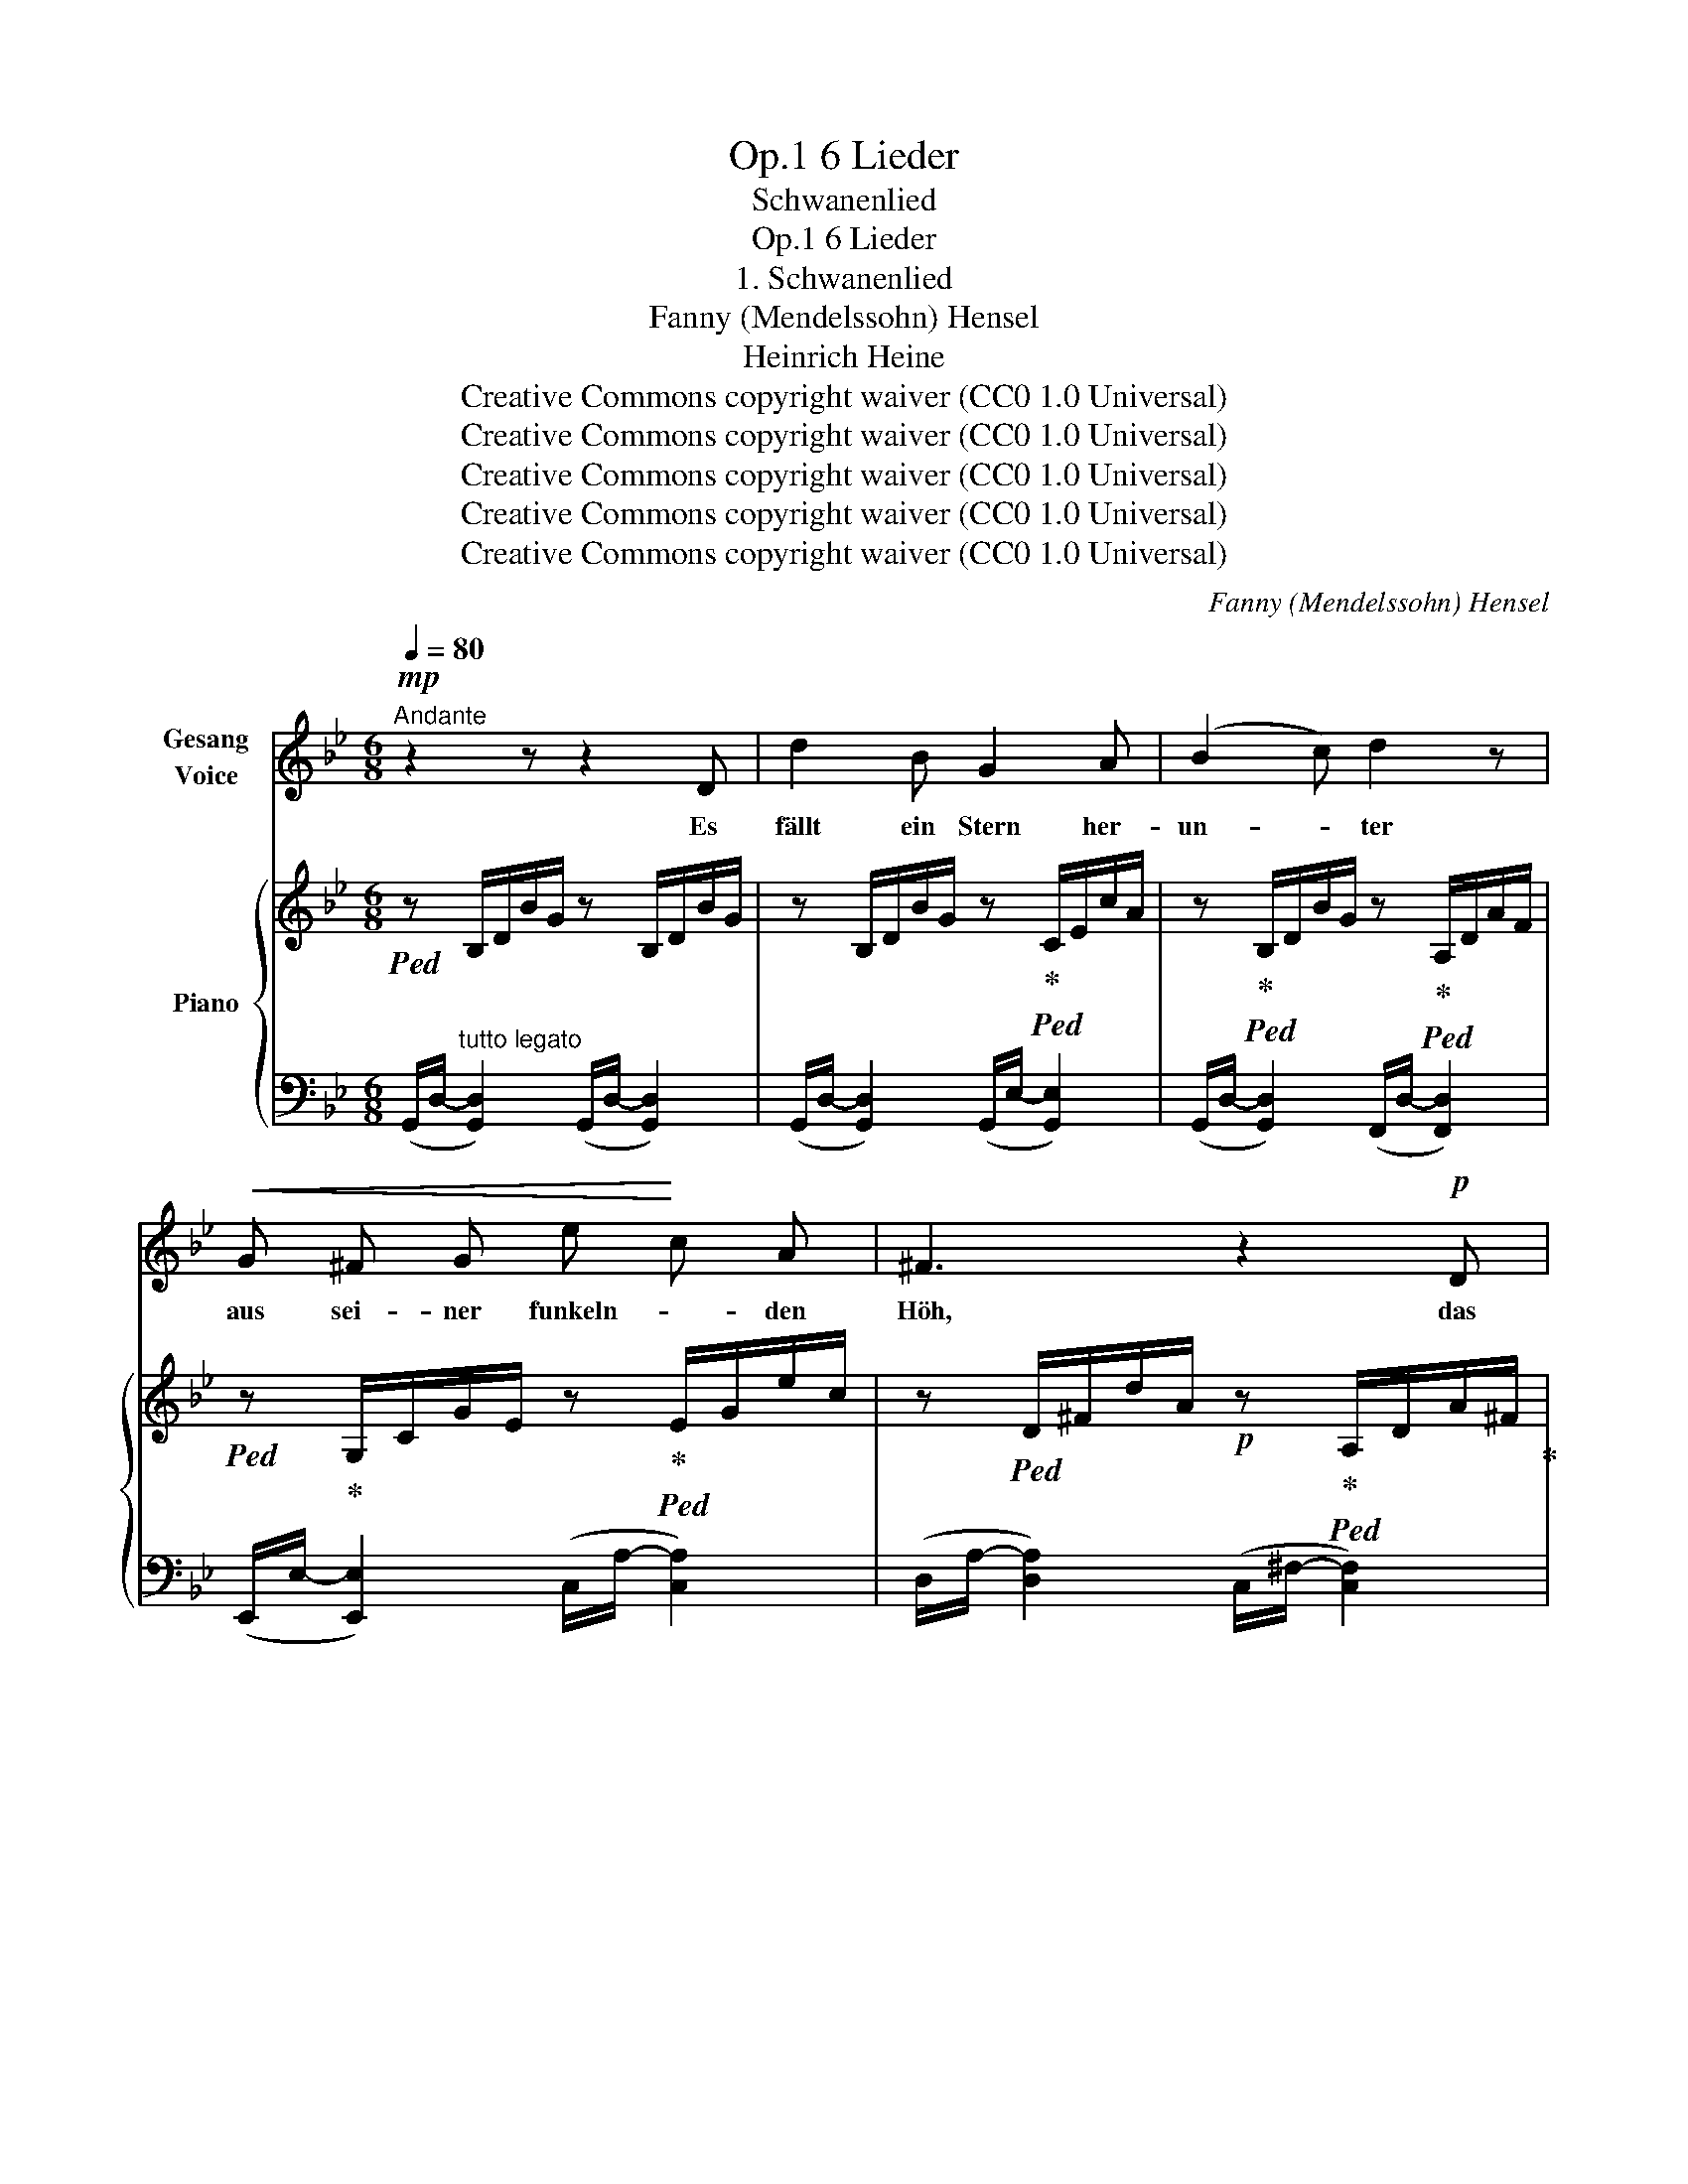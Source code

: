 X:1
T:6 Lieder, Op.1
T:Schwanenlied
T:6 Lieder, Op.1
T:1. Schwanenlied
T:Fanny (Mendelssohn) Hensel
T:Heinrich Heine
T:Creative Commons copyright waiver (CC0 1.0 Universal)
T:Creative Commons copyright waiver (CC0 1.0 Universal)
T:Creative Commons copyright waiver (CC0 1.0 Universal)
T:Creative Commons copyright waiver (CC0 1.0 Universal)
T:Creative Commons copyright waiver (CC0 1.0 Universal)
C:Fanny (Mendelssohn) Hensel
Z:Heinrich Heine
Z:Creative Commons copyright waiver (CC0 1.0 Universal)
%%score 1 { 2 | 3 }
L:1/8
Q:1/4=80
M:6/8
K:Bb
V:1 treble nm="Gesang\nVoice"
V:2 treble nm="Piano"
V:3 bass 
V:1
"^Andante"!mp! z2 z z2 D | d2 B G2 A | (B2 c) d2 z |!<(! G ^F G e!<)! c A | ^F3 z2!p! D | %5
w: Es|fällt ein Stern her-|un- * ter|aus sei- ner funkeln- * den|Höh, das|
 EG B e2 ^c | d3 ^G3 | A ^G A[Q:1/4=77]"^poco ritard." f2[Q:1/4=74] =e | %8
w: ist * der Stern der|Lie- be,|den ich dort fal- len|
[Q:1/4=70] d3[Q:1/4=80]"^a Tempo" z2 d | d c =B"^cresc." c2 G | (^F2 G) A2 d | dc =B c G _B | %12
w: seh. Es|fal- len von A- pfel-|bau- * me, der|wei- * ssen Blät- ter so|
 A2 z z2!f! D | d B A G ^F G | (B2 A) G2 G | d B"^dim." A G^F G | c2 z z2"^cresc." G | %17
w: viel, es|kom- men die ne- cken- den|Lüf- * te, und|trei- ben da- mit * ihr|Spiel, es|
 B A G d B G |!f! (g2 e) d2 ^c |!<(! (dBc!<)!!>(! d3-!>)! |!<(! dBc!<)! d3- | %21
w: kom- men die ne- cken- den|Lüf- * te, und|trei- * * *||
!>(! d3-!>)! d!p! G) A | B3- Bc ^F | G3 z2 z | z6 | z6 | z2 z z2 D | d2 B G2 A | (B2 c) d2 z | %29
w: * * ben da-|mit * * ihr|Spiel.|||Es|singt der Schwan im|Wei- * her,|
 G ^F G ec A | ^F2 z z2!pp! D | EG B e2 ^c | d3 ^G3 |[Q:1/4=75]"^ritard." A ^G[Q:1/4=70] A f2 =e | %34
w: und ru- dert auf * und|ab, und|im- * mer lei- ser|sin- gend,|taucht er ins Flu- then-|
 d6- | !fermata!d2 z z2 d |[Q:1/4=80]"^a Tempo" dc =B c2 G | (^F2 G) A2 d | dc =B"^cresc." cG _B | %39
w: grab.|* Es|ist * so still und|dun- * kel, ver-|weht * ist Blatt * und|
 A2 z z2!f! D | d2 B G ^F G | B2 A G2"^dim." G | d B A G^F G | c2 z z2 G | B"^cresc."A G d B G | %45
w: Blüth', der|Stern ist knis- ternd zer-|sto- * ben, ver-|klun- gen das Schwa- * nen-|lied der|Stern * ist knis- ternd zer-|
!f! (g2 e)"^dim." d2 ^c |!<(! dBc!<)!!<(! d3-!<)! |!<(! dBc!<)! d3- |!>(! d3-!>)! d G!p! A | %49
w: sto- * ben, ver-|klun- * * *||* * gen das|
!pp! B3- Bc ^F | G6 | z6 | z6 | !fermata!z6 |] %54
w: Schwa- * * nen-|lied.||||
V:2
!ped! z B,/D/B/G/ z B,/D/B/G/ | z B,/D/B/G/ z!ped-up!!ped! C/E/c/A/ | %2
 z!ped-up!!ped! B,/D/B/G/ z!ped-up!!ped! A,/D/A/F/ | %3
!ped! z!ped-up! G,/C/G/E/ z!ped-up!!ped! E/G/e/c/ | %4
 z!ped! D/^F/d/A/!p! z!ped-up!!ped! A,/D/A/^F/!ped-up! | z!ped! B,/E/B/E/ z B,/E/B/E/!ped-up! | %6
 z!ped! B,/D/B/F/ z B,/D/B/F/!ped-up! | z!ped! D/F/d/A/ z!ped-up!!ped! ^C/=G/^c/A/!ped-up! | %8
 z!ped! D/^F/d/A/ z A,/D/A/F/!ped-up! | z!ped! C/E/c/G/ z E/G/e/c/!ped-up! | %10
 z!ped! D/^F/d/A/ z A,/D/A/F/!ped-up! | z C/"_cresc."E/c/G/ z C/G/c/_B/ | z C/F/c/A/ z C/D/c/A/ | %13
!f! z B,/D/B/G/ z C/E/B/G/ | z B,/D/B/G/ z C/E/B/G/ | z B,/D/"_dim."B/G/ z =B,/D/=B/G/ | %16
 z C/=E/c/G/ z ^C/"_cresc."G/^c/B/ | z D/G/d/B/ z B,/D/B/G/ | z G,/C/G/E/ z B,/D/B/G/ | %19
 z!<(! B,/D/B/G/ z C/D/c/!<)!^F/ | z!<(! B,/D/B/G/ z A,/D/!<)!A/^F/ | %21
!>(! z G,/"_dim."D/G/=F/!>)! z G,/C/G/^C/ |!p! z B,/D/B/G/ z C/D/c/^F/ | %23
 z =B,/D/=B/!p!G/!<(! z A,/C/A/G/!<)! | z!p! =B,/D/=B/G/!<(! z A,/C/A/G/!<)! | %25
!ped! z!p! =B,/D/=B/G/ D/B,/d/B/G/D/!ped-up! | g6 |!p! z B,/D/B/G/ z C/E/c/A/ | %28
 z B,/D/B/G/ z A,/D/A/F/ | z G,/C/G/E/ z E/G/e/c/ | z D/^F/d/A/!pp! z A,/D/A/^F/ | %31
 z B,/E/B/G/ z B,/E/B/G/ | z B,/D/B/F/ z B,/D/B/F/ | z D/F/d/A/ z ^C/G/!pp!^c/A/ | %34
!ped! z2 z A/^c/d/^f/a/^c'/!ped-up! | !fermata!d'2 z z2 z |!p! z C/E/c/G/ z E/G/e/c/ | %37
 z D/^F/d/A/ z A,/D/A/F/ | z C/E/c/G/ z C/"_cresc."G/c/B/ | z C/F/c/A/ z C/D/c/A/ | %40
 z B,/D/B/G/ z C/E/B/G/ | z B,/D/B/G/ z C/E/B/G/ | z B,/D/B/G/ z B,/D/=B/G/ | %43
 z C/=E/c/G/ z ^C/G/^c/B/ | z D/G/d/B/ z B,/D/B/G/ | z G,/C/G/E/ z B,/D/B/G/ | %46
!<(! z B,/D/B/G/ z C/D/c/!<)!^F/ |!<(! z B,/D/B/G/ z A,/D/A/!<)!^F/ | %48
 z!>(! G,/"_dim."D/G/=F/ z G,/C/G/!>)!^C/ |!pp! z B,/D/B/G/ z C/D/c/A/ | %50
!p! z =B,/D/=B/G/!<(! z A,/C/A/!<)!G/ |!p! z =B,/D/=B/G/!<(! z A,/C/A/G/!<)! | %52
!p!!ped! z =B,/D/=B/G/ D/B,/d/B/G/D/!ped-up! | !fermata!g6 |] %54
V:3
 (G,,/D,/-"^tutto legato" [G,,D,]2) (G,,/D,/- [G,,D,]2) | (G,,/D,/- [G,,D,]2) (G,,/E,/- [G,,E,]2) | %2
 (G,,/D,/- [G,,D,]2) (F,,/D,/- [F,,D,]2) | (E,,/E,/- [E,,E,]2) (C,/A,/- [C,A,]2) | %4
 (D,/A,/- [D,A,]2) (C,/^F,/- [C,F,]2) | (B,,/G,/- [B,,G,]2) (B,,/G,/- [B,,G,]2) | %6
 (B,,/F,/- [B,,F,]2) (B,,/F,/- [B,,F,]2) | (A,,/F,/- [A,,F,]2) (A,,/A,/-"^poco ritard." [A,,A,]2) | %8
 (D,/A,/- [D,A,]2) D,,/^F,/- F,2 | E,,/G,/- G,2 (C,/A,/- [C,A,]2) | %10
 (D,/A,/- [D,A,]2) D,,/^F,/- F,2 | E,,/G,/- G,2 =E,,/G,/- G,2 | F,,/A,/- A,2 ^F,,/A,/- A,2 | %13
 (G,,/D,/- [G,,D,]2) (G,,/E,/- [G,,E,]2) | (G,,/D,/- [G,,D,]2) (G,,/E,/- [G,,E,]2) | %15
 (G,,/D,/- [G,,D,]2) (F,/G,/- [F,G,]2) | (=E,/G,/-) [E,G,]2 (_E,/B,/- [E,B,]2) | %17
 (D,/B,/- [D,B,]2) D,,/G,/- G,2 | C,,/E,/- E,2 D,,/G,/- G,E,, | D,,/G,/- G,2 (D,/A,/- [D,A,]2) | %20
 D,,/G,/- G,2 (C,/^F,/- [C,F,]2) | (=B,,/=F,/-) [B,,F,]2 C,/=E,/- E,_E, | %22
 (D,/G,/- [D,G,]2) D,,/A,/- A,2 | (G,,/D,/- [G,,D,]2) (G,,/E,/- [G,,E,]2) | %24
 (G,,/D,/- [G,,D,]2) (G,,/E,/- [G,,E,]2) | (G,,/D,/- [G,,D,]2-) [G,,D,]3- | [G,,D,]6 | %27
 (G,,/D,/- [G,,D,]2) (G,,/E,/- [G,,E,]2) | (G,,/D,/- [G,,D,]2) (F,,/D,/- [F,,D,]2) | %29
 E,,/E,/- E,2 (C,/A,/- [C,A,]2) | (D,/A,/- [D,A,]2) (C,/^F,/- [C,F,]2) | %31
 (B,,/G,/- [B,,G,]2) (B,,/G,/- [B,,G,]2) | (B,,/F,/- [B,,F,]2) (B,,/F,/- [B,,F,]2) | %33
 (A,,/F,/-"^ritard.         e" [A,,F,]2) (A,,/A,/- [A,,A,]2) | D,,/D,/^F,/A,/D/^F/ z2 z | %35
 !fermata!z2 z z2 z | E,,/G,/- G,2 (C,/A,/- [C,A,]2) | (D,/A,/- [D,A,]2) D,,/^F,/- F,2 | %38
 E,,/G,/- G,2 =E,,/G,/- G,2 | F,,/A,/- A,2 ^F,,/A,/- A,2 | %40
 (G,,/D,/- [G,,D,]2) (G,,/E,/- [G,,E,]2) | (G,,/D,/- [G,,D,]2) (G,,/E,/- [G,,E,]2) | %42
 (G,,/D,/- [G,,D,]2) F,/G,/- [F,G,]2 | (=E,/G,/- [E,G,]2) (_E,/B,/- [E,B,]2) | %44
 (D,/B,/- [D,B,]2) D,,/G,/- G,2 | C,,/E,/- E,2 D,,/G,/- G,E,, | D,,/G,/- G,2 (D,/A,/- [D,A,]2) | %47
 D,,/G,/- G,2 (C,/^F,/- [C,F,]2) | (=B,,/=F,/- [B,,F,]2) C,/=E,/- E,_E, | %49
 (D,/G,/- [D,G,]2) D,,/A,/ A,2 | (G,,/D,/- [G,,D,]2) (G,,/E,/- [G,,E,]2) | %51
 (G,,/D,/- [G,,D,]2) (G,,/E,/- [G,,E,]2) | (G,,/D,/- [G,,D,]2-) [G,,D,]3- | !fermata![G,,D,]6 |] %54

